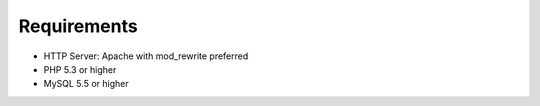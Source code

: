 Requirements
############

- HTTP Server: Apache with mod_rewrite preferred
- PHP 5.3 or higher
- MySQL 5.5 or higher